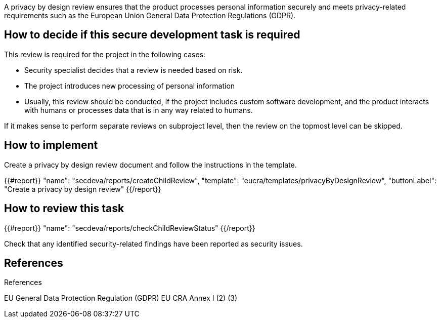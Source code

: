 A privacy by design review ensures that the product processes personal information securely and meets privacy-related requirements such as the European Union General Data Protection Regulations (GDPR).

== How to decide if this secure development task is required

This review is required for the project in the following cases:

 * Security specialist decides that a review is needed based on risk.

 * The project introduces new processing of personal information

 * Usually, this review should be conducted, if the project includes custom software development, and the product interacts with humans or processes data that is in any way related to humans.

If it makes sense to perform separate reviews on subproject level, then the review on the topmost level can be skipped.

== How to implement

Create a privacy by design review document and follow the instructions in the template.

{{#report}}
  "name": "secdeva/reports/createChildReview",
  "template": "eucra/templates/privacyByDesignReview",
  "buttonLabel": "Create a privacy by design review"
{{/report}}

== How to review this task

{{#report}}
  "name": "secdeva/reports/checkChildReviewStatus"
{{/report}}

Check that any identified security-related findings have been reported as security issues.

== References

References

EU General Data Protection Regulation (GDPR)
EU CRA Annex I (2) (3)
